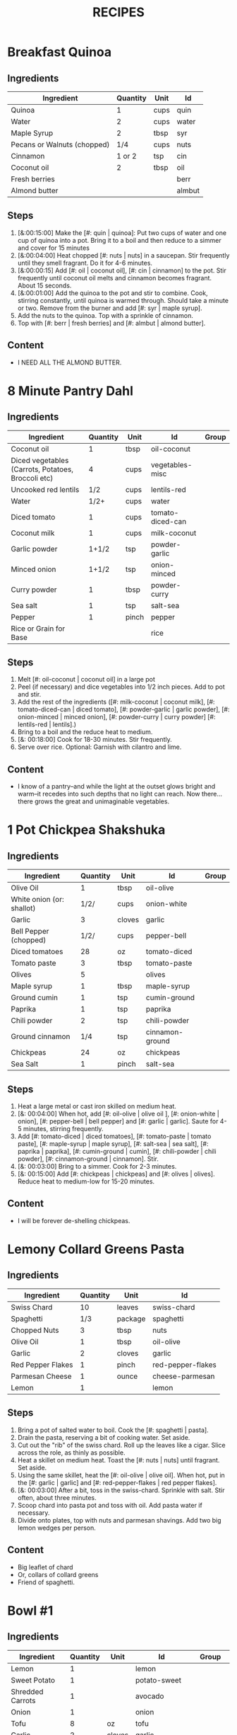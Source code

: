 #+TITLE: RECIPES
#+RECIPE_COUNT: 28
#+CATEGORIES: '(breakfast salad main sweet snack soup side)
* Breakfast Quinoa
:PROPERTIES:
:belongs_to: breakfast
:day_made: [2019-10-03]
:ease_of_making: 5/5
:imgs: false
:is_vegan: true
:is_vegetarian: true
:name: Breakfast Quinoa
:original_recipe: https://cookieandkate.com/cinnamon-breakfast-quinoa-recipe/
:rating: 5/5
:serves: 4
:slug: breakfast-quinoa
:time: 00:40:00
:END:
** Ingredients
| Ingredient                  | Quantity | Unit | Id     |
|-----------------------------+----------+------+--------|
| Quinoa                      |        1 | cups | quin   |
| Water                       |        2 | cups | water  |
| Maple Syrup                 |        2 | tbsp | syr    |
| Pecans or Walnuts (chopped) |      1/4 | cups | nuts   |
| Cinnamon                    |   1 or 2 | tsp  | cin    |
| Coconut oil                 |        2 | tbsp | oil    |
| Fresh berries               |          |      | berr   |
| Almond butter               |          |      | almbut |
** Steps
1) [&:00:15:00] Make the [#: quin | quinoa]: Put two cups of water and one cup of quinoa into a pot. Bring it to a boil and then reduce to a simmer and cover for 15 minutes
2) [&:00:04:00] Heat chopped [#: nuts | nuts] in a saucepan. Stir frequently until they smell fragrant. Do it for 4-6 minutes.
3) [&:00:00:15] Add [#: oil | coconut oil], [#: cin | cinnamon] to the pot. Stir frequently until coconut oil melts and cinnamon becomes fragrant. About 15 seconds.
4) [&:00:01:00] Add the quinoa to the pot and stir to combine. Cook, stirring constantly, until quinoa is warmed through. Should take a minute or two. Remove from the burner and add [#: syr | maple syrup].
5) Add the nuts to the quinoa. Top with a sprinkle of cinnamon.
6) Top with [#: berr | fresh berries] and [#: almbut | almond butter].
** Content
:PROPERTIES:
:type: big-quote
:END:
- I NEED ALL THE ALMOND BUTTER.
* 8 Minute Pantry Dahl
:PROPERTIES:
:original_recipe: https://ohsheglows.com/2017/07/21/8-minute-pantry-dal-two-ways/
:slug: pantry-dahl
:day_made: [2019-09-01]
:name: Pantry Dahl
:serves: 4
:time: 00:40:00
:is_vegan: true
:is_vegetarian: true
:ease_of_making: 5/5
:rating: 5/5
:imgs: 1.JPG,2.JPG,3.JPG
:belongs_to: main
:END:
** Ingredients
| Ingredient                                         | Quantity | Unit  | Id               | Group |
|----------------------------------------------------+----------+-------+------------------+-------|
| Coconut oil                                        |        1 | tbsp  | oil-coconut      |       |
| Diced vegetables (Carrots, Potatoes, Broccoli etc) |        4 | cups  | vegetables-misc  |       |
| Uncooked red lentils                               |      1/2 | cups  | lentils-red      |       |
| Water                                              |     1/2+ | cups  | water            |       |
| Diced tomato                                       |        1 | cups  | tomato-diced-can |       |
| Coconut milk                                       |        1 | cups  | milk-coconut     |       |
| Garlic powder                                      |    1+1/2 | tsp   | powder-garlic    |       |
| Minced onion                                       |    1+1/2 | tsp   | onion-minced     |       |
| Curry powder                                       |        1 | tbsp  | powder-curry     |       |
| Sea salt                                           |        1 | tsp   | salt-sea         |       |
| Pepper                                             |        1 | pinch | pepper           |       |
| Rice or Grain for Base                             |          |       | rice             |       |
** Steps
1) Melt [#: oil-coconut | coconut oil] in a large pot
2) Peel (if necessary) and dice vegetables into 1/2 inch pieces. Add to pot and stir.
3) Add the rest of the ingredients ([#: milk-coconut | coconut milk], [#:
   tomato-diced-can | diced tomato], [#: powder-garlic | garlic powder],
   [#: onion-minced | minced onion], [#: powder-curry | curry powder] [#: lentils-red | lentils].)
4) Bring to a boil and the reduce heat to medium.
5) [&: 00:18:00] Cook for 18-30 minutes. Stir frequently.
6) Serve over rice. Optional: Garnish with cilantro and lime.
** Content
:PROPERTIES:
:type: whisper
:END:
- I know of a pantry--and while the light at the outset glows bright and warm--it recedes into such depths that no light can reach. Now there... there grows
  the great and unimaginable vegetables.
* 1 Pot Chickpea Shakshuka
:PROPERTIES:
:original_recipe: https://minimalistbaker.com/1-pot-chickpea-shakshuka/
:day_made: [2019-09-03]
:name: 1 Pot Chickpea Shakshuka
:belongs_to: main
:slug: chickpea-shakshuka
:is_vegan: true
:time: 01:00:00
:is_vegetarian: true
:serves: 3
:imgs: 1.JPG,2.JPG,3.JPG
:ease_of_making: 5/5
:rating: 4/5
:END:
** Ingredients
| Ingredient                | Quantity | Unit   | Id              | Group |
|---------------------------+----------+--------+-----------------+-------|
| Olive Oil                 |        1 | tbsp   | oil-olive       |       |
| White onion (or: shallot) |     1/2/ | cups   | onion-white     |       |
| Garlic                    |        3 | cloves | garlic          |       |
| Bell Pepper (chopped)     |     1/2/ | cups   | pepper-bell     |       |
| Diced tomatoes            |       28 | oz     | tomato-diced    |       |
| Tomato paste              |        3 | tbsp   | tomato-paste    |       |
| Olives                    |        5 |        | olives          |       |
| Maple syrup               |        1 | tbsp   | maple-syrup     |       |
| Ground cumin              |        1 | tsp    | cumin-ground    |       |
| Paprika                   |        1 | tsp    | paprika         |       |
| Chili powder              |        2 | tsp    | chili-powder    |       |
| Ground cinnamon           |      1/4 | tsp    | cinnamon-ground |       |
| Chickpeas                 |       24 | oz     | chickpeas       |       |
| Sea Salt                  |        1 | pinch  | salt-sea        |       |
** Steps
1) Heat a large metal or cast iron skilled on medium heat.
2) [&: 00:04:00] When hot, add [#: oil-olive | olive oil ], [#: onion-white |
   onion], [#: pepper-bell | bell pepper] and [#: garlic | garlic]. Saute for 4-5 minutes, stirring frequently.
3) Add [#: tomato-diced | diced tomatoes], [#: tomato-paste | tomato paste], [#:
   maple-syrup | maple syrup], [#: salt-sea | sea salt], [#: paprika | paprika],
   [#: cumin-ground | cumin], [#: chili-powder | chili powder], [#: cinnamon-ground | cinnamon]. Stir.
4) [&: 00:03:00] Bring to a simmer. Cook for 2-3 minutes.
5) [&: 00:15:00] Add [#: chickpeas | chickpeas] and [#: olives | olives]. Reduce heat to medium-low for 15-20 minutes.
** Content
:PROPERTIES:
:type: big-quote
:END:
- I will be forever de-shelling chickpeas.
* Lemony Collard Greens Pasta
:PROPERTIES:
:original_recipe: https://cookieandkate.com/lemon-collard-greens-pasta/
:day_made: [2019-09-04]
:belongs_to: main
:slug: collard-green-pasta
:is_vegan: false
:is_vegetarian: true
:time: 00:25:00
:serves: 2
:imgs: 1.JPG,2.JPG,3.JPG
:name: Leafy Spaghetti
:ease_of_making: 5/5
:rating: 5/5
:END:
** Ingredients
| Ingredient        | Quantity | Unit    | Id                |
|-------------------+----------+---------+-------------------|
| Swiss Chard       |       10 | leaves  | swiss-chard       |
| Spaghetti         |      1/3 | package | spaghetti         |
| Chopped Nuts      |        3 | tbsp    | nuts              |
| Olive Oil         |        1 | tbsp    | oil-olive         |
| Garlic            |        2 | cloves  | garlic            |
| Red Pepper Flakes |        1 | pinch   | red-pepper-flakes |
| Parmesan Cheese   |        1 | ounce   | cheese-parmesan   |
| Lemon             |        1 |         | lemon             |
** Steps
1) Bring a pot of salted water to boil. Cook the [#: spaghetti | pasta].
2) Drain the pasta, reserving a bit of cooking water. Set aside.
3) Cut out the "rib" of the swiss chard. Roll up the leaves like a cigar. Slice across the role, as thinly as possible.
4) Heat a skillet on medium heat. Toast the [#: nuts | nuts] until fragrant. Set aside.
5) Using the same skillet, heat the [#: oil-olive | olive oil]. When hot, put in
   the [#: garlic | garlic] and [#: red-pepper-flakes | red pepper flakes].
6) [&: 00:03:00] After a bit, toss in the swiss-chard. Sprinkle with salt. Stir often, about three minutes.
7) Scoop chard into pasta pot and toss with oil. Add pasta water if necessary.
8) Divide onto plates, top with nuts and parmesan shavings. Add two big lemon
   wedges per person.
** Content
:PROPERTIES:
:type: haiku
:END:
- Big leaflet of chard
- Or, collars of collard greens
- Friend of spaghetti.
* Bowl #1
:PROPERTIES:
:original_recipe: https://tasty.co/recipe/protein-packed-buddha-bowl
:day_made: [2019-09-08]
:belongs_to: main
:slug: bowl1
:is_vegan: true
:name: Bowl #1
:serves: 2
:is_vegetarian: true
:imgs: 1.JPG,2.JPG,3.JPG
:ease_of_making: 3/5
:time: 00:50:00
:rating: 5/5
:END:
** Ingredients
| Ingredient       | Quantity | Unit   | Id               | Group    |
|------------------+----------+--------+------------------+----------|
| Lemon            |        1 |        | lemon            |          |
| Sweet Potato     |        1 |        | potato-sweet     |          |
| Shredded Carrots |        1 |        | avocado          |          |
| Onion            |        1 |        | onion            |          |
| Tofu             |        8 | oz     | tofu             |          |
| Garlic           |        2 | cloves | garlic           |          |
| Olive Oil        |        3 | tbsp   | oil-olive        | Marinade |
| Chickpeas        |        1 | cups   | chickpeas        |          |
| Salt             |        1 | tsp    | salt             | Marinade |
| Pepper           |      1/2 | tsp    | pepper           |          |
| Chili powder     |        1 | tsp    | chili-powder     |          |
| Garlic powder    |        1 | tsp    | garlic-powder    |          |
| Quinoa           |    1+1/2 | cups   | quinoa           |          |
| Avocado          |      1/4 | cups   | carrots-shredded |          |
| Sesame Oil       |      1/2 | tsp    | oil-sesame       | Marinade |
| Hot Sauce        |        1 | tsp    | sauce-hot        | Marinade |
| Dried thyme      |        2 | tsp    | thyme            | Marinade |
| Paprika          |        1 | tsp    | paprika          | Marinade |
** Steps
1) Make the marinade: combine [#: oil-olive | olive oil], [#: oil-sesame |
   seasame oil], [#: sauce-hot | hot sauce], [#: thyme | thyme], [#: paprika | paprika],
   and [#: salt | salt]. Set aside.
2) [&: 00:30:00] Add marinade and tofu to a container and marinate for at least
   30 minutes (up to a day).
3) Preheat the oven to 400F (200C).
4) [&: 00:20:00] Cut [#: potato-sweet | sweet potato] into cubes. Slice the [#:
   onion | onion], dice [#: garlic | garlic]. Put it all on a
   baking sheet. Drizzel with oil, season with salt and pepper. Bake for 20-25 min.
5) In a medium bowl, add the [#: chickpeas | chickpeas], salt, pepper, [#:
   chili-powder | chili powder], and [#: garlic-powder | garlic powder]. Stir to combine.
6) [&: 00:10:00] Transfer chickpeas to skillet and cook on medium heat for 10 minutes. Set aside.
7) [&: 00:10:00] Fry the tofu in the same pan for about 10 minutes on each side.
8) Slice tofu as you like.
9) Optional: Combine with quinoa, greens, sweet potatoes, onions, chickpeas, carrots,
   tofu, and avocado.
** Content
:PROPERTIES:
:type: big-quote
:END:
- Sit and be patient, like marinating tofu.
* Massaman Curry
:PROPERTIES:
:day_made: [2019-09-10]
:ease_of_making: 5/5
:imgs: false
:is_vegan: true
:is_vegetarian: true
:name: Massaman Curry
:original_recipe: https://minimalistbaker.com/easy-1-pot-massaman-curry/
:rating: 5/5
:serves: 2
:belongs_to: main
:slug: massaman-curry
:time: 01:00:00
:END:
** Ingredients
| Ingredient       | Quantity | Unit    | Id               |
|------------------+----------+---------+------------------|
| Tofu             |        1 | package | tofu             |
| Coconut oil      |        2 | tbsp    | oil-coconut      |
| Cumin powder     |        1 | tsp     | cumin-powder     |
| Coriander powder |        1 | tsp     | coriander-powder |
| Red Curry Paste  |        5 | tbsp    | red-curry-paste  |
| Baby potatoes    |    1+1/2 | cups    | potatoes-baby    |
| Carrots          |        2 |         | carrots          |
| Coconut milk     |       28 | oz      | milk-coconut     |
| Water            |    1+1/2 | cups    | water            |
| Ground cinnamon  |      1/4 | tsp     | ground-cinnamon  |
| Soy sauce        |        2 | tbsp    | sauce-soy        |
| Maple syrup      |        2 | tbsp    | maple-syrup      |
| Peanut butter    |        2 | tbsp    | peanut-butter    |
| Lime juice       |        2 | tbsp    | lime-juice       |
| Rice/Grain       |          |         | rice             |
** Steps
1) Press your tofu. You'll come back and cube it once pressed.
2) Cook desired serving of rice as per package instructions
3) Heat a large pot or dutch oven on medium heat. Once hot, add [#:
   oil-coconut | oil] and shallot.
4) [&: 00:02:00] Saute for 2 minutes. Stir frequently.
5) [&: 00:02:00] Add [#: cumin-powder | cumin] and [#: coriander-powder | coriander]. Saute for 2 minutes, stirring frequently.
6) [&: 00:01:00] Add [#: red-curry-paste | red curry paste] and stir for another minute.
7) [&: 00:02:00] Add [#: potatoes-baby | potatoes] and [#: carrots | carrots] and stir to coat. Cook for 2 minutes.
8) Add [#: milk-coconut | coconut milk], [#: water | water], [#: ground-cinnamon | cinnamon], [#: sauce-soy | soy-sauce], [#: maple-syrup | maple syrup], and [#: peanut-butter | peanut butter]. Add your tofu or other protein now.
9) [&: 00:10:00] Bring to a simmer and cook for 10-15 minutes uncovered. Don't boil it. Simmer it.
10) Near the end of the previous step, toss in your tofu and the [#: lime-juice | lime juice]. Cook for another few minutes.
11) [&: 00:05:00] Let stand for 10 minutes.
12) Enjoy with a side of rice.
** Content
:PROPERTIES:
:type: blurb
:END:
- We made this quite a while ago. In fact, I can't really remember much about it
  since then, except that we used shrimp, and now I feel bad about that because
  the original recipe posts it up as vegan. I shouldn't feel bad, but I'm also
  making a concerted effort that these recipes be vegetarian or vegan. I've been
  thinking about those terms a lot. I rarely eat meat these days, and now my
  decision not to is becoming more intentional and political. So, I guess that
  comes with a bit of guilt. So yeah. Anyway. It was pretty good.
* Cauliflower Rice Stir Fry
:PROPERTIES:
:day_made: [2019-09-12]
:ease_of_making: 5/5
:imgs: 1.JPG,2.JPG,3.JPG
:is_vegan: true
:is_vegetarian: true
:name: Cauliflower Rice Stir Fry
:original_recipe: https://minimalistbaker.com/30-minute-cauliflower-rice-stir-fry/
:rating: 3/5
:serves: 2
:belongs_to: main
:slug: cauliflower-rice-stir-fry
:timer: 00:45:00
:END:
** Ingredients
| Ingredient                       | Quantity | Unit | Id                 | Group       |
|----------------------------------+----------+------+--------------------+-------------|
| Cauliflower                      |        1 | head | cauliflower        | cauliflower |
| Water (for cauliflower rice)     |        3 | tbsp | water              | cauliflower |
| Coconut oil                      |        1 | tsp  | oil-coconut        | sauce       |
| Peanut or Almond Butter          |        2 | tbsp | almond-butter      | sauce       |
| ginger                           |        1 | tbsp | ginger             | sauce       |
| Maple syrup                      |        1 | tbsp | maple-syrup        | sauce       |
| Soy sauce (for the sauce)        |        4 | tbsp | soy-sauce-1        | sauce       |
| Lime juice                       |        2 | tbsp | lime-juice         | sauce       |
| Chili garlic sauce or sriracha   |      2-4 | tbsp | chili-garlic-sauce | sauce       |
| Water                            |      2-3 | tbsp | water              | sauce       |
| Green beans (trimmed and halved) |    1+1/2 | cups | green-beans        | stir-fry    |
| Cabbage (thinly sliced)          |        1 | cups | cabbage            | stir-fry    |
| soy-sauce                        |        3 | tbsp | soy-sauce-2        | stir-fry    |
| Green onions (diced)             |        1 | cups | onions-green       | stir-fry    |
| Bell Pepper (sliced thinly)      |        1 |      | pepper-bell        | stir-fry    |
| Cashews                          |      3/4 | cups | cashews            | stir-fry    |
| A Blender                        |          |      |                    |             |
** Steps
1) Wash the cauliflower. Chop it in a blender until you have small chunks (that
   look more like rice than cauliflower.)
2) Create the sauce: add coconut oil, peanut butter, soy sauce lime juice, chili
   garlic sauce, fresh ginger, maple syrup, and water into a small bowl. Whisk
   to combine. Set aside.
3) [&: 00:05:00] Heat a skillet over medium-low. Add cauliflower rice and water. Stir and
   cover with a lid to steam. Cook for 4-6 minutes or until just tender. Remove
   and let some steam out.
4) [&: 00:04:00] Heat another skillet (or pot) on medium heat. When hot, add coconut oil and
   green beans. Season with 1/3 of the soy sauce used for the stirfry (1tbsp).
   Cover with lid and steam for about 4 minutes.
5) [&: 00:03:00] Add bell peppers, green onion, cabbage, and remaining soy sauce (2tbsp).
   Stir. Saute for 3-4 minutes.
6) Add cashes and cauliflower rice and stir to combine.
7) [&: 00:03:00] Add the sauce to the beans. Increase heat to medium-high. Cook for about
   3 minutes until hot.
** Content
:PROPERTIES:
:type: whisper
:END:
- Don't use too much soy-sauce. Just don't.
* Spicy Kale and Coconut Fried Rice
:PROPERTIES:
:day_made: [2019-09-17]
:ease_of_making: 4/5
:imgs: 1.JPG,2.JPG,3.gif
:is_vegan: false
:is_vegetarian: true
:name: Kale And Coconut Rice
:original_recipe: https://cookieandkate.com/spicy-kale-and-coconut-fried-rice/
:rating: 5/5
:serves: 4
:belongs_to: main
:slug: kale-coconut-rice
:time: 00:40:00
:END:
** Ingredients
| Ingredient                                        | Quantity | Unit    | Id                 |
|---------------------------------------------------+----------+---------+--------------------|
| Coconut oil                                       |        2 | tbsp    | oil-coconut        |
| Eggs                                              |        2 |         | eggs               |
| Garlic (minced)                                   |        2 | cloves  | garlic             |
| Green onions (chopped)                            |        1 | bunch   | onions-green       |
| Chopped vegetables (peppers, brussel sprouts etc) |        1 | cups    | vegetables-chopped |
| Kale (ribs removed, chopped)                      |        1 | bunch   | kale               |
| Sea salt                                          |      1/4 | tsp     | salt-sea           |
| Coconut flakes                                    |      3/4 | cups    | coconut-flakes     |
| Rice                                              |        1 | cup     | rice               |
| Soy sauce                                         |        2 | tsp     | sauce-soy          |
| Sriracha                                          |        2 | tsp     | sriracha           |
| Lime (halved)                                     |        1 |         | lime               |
| Cilantro                                          |        1 | handful | cilantro           |
** Steps
1) Cook the [#: rice | rice] and set it aside to cool.
2) Heat a large skillet on medium high heat. Add 1 teaspoon of [#: oil-coconut | coconut oil].
3) Add [#: eggs | eggs] and stir frequently so they are sort of scrambled. Transfer to bowl
   when done and wipe the pan clean.
4) Add a tablespoon of coconut oil to pan. Add [#: garlic | garlic], [#: onions-green | green onions] and [#: vegetables-chopped | vegetables]. Cook until fragrant (30 seconds).  Add the [#: kale | kale] and [#: salt-sea | salt] . Cook until wilted, about 1-2 minutes. Transfer to bowl with eggs.
5) Add 2 more tablespoons of coconut oil to the pan AGAIN. Add the coconut
   flakes, stir frequently until golden. Add the cooked rice and stir
   occaisionally until hot, about 3 minutes.
6) Pour the contents of the bowl back into the pan, breaking up the scrambled
   egg with a spatula.
7) Add Soy sauce, Sriracha, and half of the lime juice. Stir.
** Content
:PROPERTIES:
:type: dialogue
:END:
- Clap-Clap (!) You know what that means?
- Dinner time!
* Sweet Potato Gnocchi
:PROPERTIES:
:day_made: [2019-09-22]
:ease_of_making: 3/5
:imgs: 1.JPG,2.JPG,4.gif
:is_vegan: false
:is_vegetarian: true
:name: Sweet Potato Gnocchi
:original_recipe: https://biancazapatka.com/en/vegan-sweet-potato-gnocchi/
:rating: 4/5
:belongs_to: main
:slug: sweet-potato-gnocci
:serves: 2
:time: 01:10:00
:END:
** Ingredients
| Ingredient                                 | Quantity | Unit   | Id           |
|--------------------------------------------+----------+--------+--------------|
| Sweet Potato (large / 600g)                |        1 |        | potato-sweet |
| Nutritional Yeast or Parmesan (optional)   |      2-3 | tbsp   | parm         |
| Flour                                      |      1/3 | cups   | flour        |
| Salt                                       |      1/2 | tsp    | salt         |
| Cherry tomatoes                            |      250 | grams  | tomatoes     |
| Vegan butter or coconut oil                |        2 | tbsp   | coco-oil     |
| Garlic                                     |        3 | cloves | garlic       |
| Optional Nuts (pine or pecan, or whatever) |        4 | tbsp   | nuts         |
** Steps
1) [&: 00:50:00] Prick the [#: potato-sweet | sweet potato] several times with a fork. Put it in the oven for 50-60 minutes at about 425 degrees.
2) Peel the sweet potato. Scoop the inside into a bowl. Mash it smooth. Add [#: salt | salt]. Add nutritional yeast or parmesan if you want. Add the [#: flour | flour] and knead gently. Don't over knead. Try to use as little flour as possible.
3) Transfer the dough to a floured work surface. Form it in a flat ball and cut into quarters. Take a piece and form a long rope, rolling it into a long rope. Cut the rope into 2cm pieces.
4) Create gnocchi "ridges" into the sweet potato pieces by rolling it along the tines of a fork (from the tip backward).
5) Bring a pot of salted water to a boil. Add the gnocchi, cook until they float to the top of the water. Drain. Optional: toss with a little olive oil to prevent sticking.
6) If you have more gnocchi than you need, now is the time to freeze the abundance!
7) [&: 00:15:00] Put [#: tomatoes | tomatoes] onto a baking sheet with cloves of garlic. Drizzle  with olive oil. Season with salt and pepper. Roast in the oven at 400 for 15 minutes.
8) Toast [#: nuts | nuts] in a small pan with additional oil. Set aside.
9) Heat [#: coco-oil | coconut oil] on medium. Add the gnocchi and roast until golden-brown and crispy.
10) Serve Gnocchi with roasted tomatoes and nuts and sprinkle with cheese or fresh chooped herbs.
** Content
:PROPERTIES:
:type: big-quote
:END:
- This one is worth the extra prep time.
* White Wine Pasta w/ Brussel Sprouts
:PROPERTIES:
:day_made: [2019-09-23]
:ease_of_making: 3/5
:imgs: false
:is_vegan: true
:is_vegetarian: true
:name: White Wine Pasta w/ Brussel Sprouts
:original_recipe: https://minimalistbaker.com/vegan-garlic-alfredo-pasta/
:rating: 3/5
:belongs_to: main
:slug: garlic-alfredo-pasta
:serves: 2
:time: 00:30:00
:END:
** Ingredients
| Ingredient               | Quantity | Unit   | Id     |
|--------------------------+----------+--------+--------|
| Brussel Sprouts (halved) |       16 | ounces | brus   |
| Olive Oil                |      1-2 | tbsp   | oil    |
| Garlic                   |        4 | cloves | garlic |
| White Wine               |      1/3 | cups   | wine   |
| Cornstarch               |        4 | tbsp   | corn   |
| Almond milk              |      3/4 | cups   | milk   |
| Nutritional Yeast        |        4 | tbsp   | yeast  |
| Parmesean                |      1/4 | cups   | parm   |
| Pasta                    |       10 | ounces | pasta  |
|                          |          |        |        |
** Steps
1) Preheat oven to 400F. Add [#: brus | brussel sprouts] to baking sheet in a single layer. Drizzel with [#: oil | oil] and season with salt and pepper. Arranger in a single layer.
2) Bring a pot of water to a boil.
3) Heat a skillet. Add 1-2 tbsp of oil. Add [#: garlic | garlic]. Saute for 3 minutes.
4) [&:00:02:00] Add [#: wine | wine]. Saute for 2-4 minutes.
5) Add [#: corn | cornstarch] and [#: milk | almond milk] and whisk. It'll be clumpy.
6) Move the mixture to a blender. Add [#: yeast | nutritional yeast], salt + pepper,
   [#: parm | parmesan cheese]. Blend on high until creamy and smooth.
7) Transfer sauce back to skilled and warm over medium low heat. It should
   thicken, then lower the heat to low and simmer until the pasta is cooked. If
   it gets too thick, add almond milk to thin it out. Try not to let a film form overtop.
8) [&:00:12:00] Add brussel sprouts to the oven for 12-15 minutes or until
   golden brown.
9) At the same time as the previous step, add pasta to boiling water and cook
   according to the package instructions.
10) Once the pasta is cooked, drain the water and add directly to the sauce
    along with the brussel sprouts. Season with more parmesean if you want.
** Content
:PROPERTIES:
:type: big-quote
:END:
- I forgot to take photos for this one.
* Kimchi Udon
:PROPERTIES:
:belongs_to: main
:day_made: [2019-09-30]
:ease_of_making: 4/5
:imgs: 1.JPG,2.JPG,3.JPG,4.JPG
:is_vegan: false
:is_vegetarian: true
:name: Kimchi Udon
:original_recipe: https://www.bonappetit.com/recipe/kimchi-udon-with-scallions
:rating: 4/5
:serves: 2
:slug: kimchi-udon
:time: 00:30:00
:END:
** Ingredients
| Ingredient                | Quantity | Unit  | Id           |
|---------------------------+----------+-------+--------------|
| Butter, unsalted          |        5 | tbsp  | butter       |
| Kimchi (chopped)          |        1 | cups  | kimchi       |
| Kimchi (juice)            |      1/3 | cups  | kimchi-juice |
| Gochujang                 |        2 | tbsp  | gochu        |
| Vegetable Broth           |     1/2/ | cup   | veg-broth    |
| Udon Noodles              |        1 | lb    | udon         |
| Toasted Sesame Seeds      |        1 | tbsp  | sesa         |
| Salt                      |        1 | pinch | salt         |
| Egg yolks                 |     2- 4 |       | yolks        |
| Scallions (thinly sliced) |        3 |       | scall        |
** Steps
1) Chop [#: kimchi | kimchi] and collect [#: kimchi-juice | kimchi juice].
2) [&: 00:04:00] Heat 2 tbsp of butter on medium high. Add chopped kimchi and [#: gochu | gochujang] and
   cook, stirring until kimchi is softened and lightly caramelized, around 4 minutes.
3) [&: 00:03:00] Add [#: veg-broth | broth] and kimchi juice and bring to a simmer. Cook until slightly reduced,
   about 3 minutes.
4) Boil [#: udon | noodles] according to package directions.
5) [&: 00:02:00] Using tongs, transfer noodles to the skillet and add the remaining 3 tbsp of
   butter. Cook, tossing often, about 2 minutes.
6) Season with salt if needed.
7) Divide into bowls, top with egg yolks, [#: scall | scallions] and sesame seeds.
** Content
:PROPERTIES:
:type: whisper
:END:
- You can remove an egg white by moving the egg from hand to hand.
* Asparagus Spaghetti with Egg
:PROPERTIES:
:day_made:
:ease_of_making: 5/5
:imgs: 1.JPG,2.JPG,3.JPG
:is_vegan: false
:is_vegetarian: true
:name: Asparagus Spaghetti + Egg
:original_recipe: https://www.easycheesyvegetarian.com/asparagus-spaghetti-fried-egg/
:rating: 3.5/5
:belongs_to: main
:slug: asparagus-spaghetti
:serves: 2
:time: 00:25:00
:END:
** Ingredients
| Ingredient                       | Quantity | Unit   | Id        |
|----------------------------------+----------+--------+-----------|
| Spaghetti                        |      200 | grams  | spag      |
| Butter                           |        1 | tbsp   | but       |
| Garlic                           |        2 | cloves | garlic    |
| Asparagus (cut to 1-inch pieces) |      150 | grams  | asparagus |
| Salt/Pepper                      |        1 | pinch  | sandp     |
| Parmesan                         |        2 | tbsp   | parm      |
| Eggs                             |        2 |        | eggs      |
| Pre-made pesto sauce             |          |        |           |
** Steps
1) [&:00:10:00] Boil spaghetti until al dente. Around 10 minutes.
2) [&:00:04:00] Melt [#: but | butter] in a frying pan and add [#: asparagus |
   asparagus]. Cook for a few minutes.
3) Add the [#: garlic | garlic] and cook a little longer until the asparagus is
   tender with a bit of a crunch still. Season with salt and pepper.
4) When the pasta is ready, drain and add the asparagus mixture and the pesto.
   Mix everything in and put a lit on to keep the heat in.
5) Make two fried eggs. Plate the spaghetti and put the egg on top.
** Content
:PROPERTIES:
:type: blurb
:END:
- The original recipe instructs you to make your own pesto. I don't have the energy to find million dollar pine nuts right now! Too bad!
  I'm buying a jar of pesto! Too bad for you recipe! You can't tell me what to
  do! .... Anyway. This was quick and easy to make, but make sure you use enough
  asparagus for variety. Maybe consider adding some chopped nuts.
* Thai-Spice Rice Bowls
:PROPERTIES:
:day_made: [2019-10-07]
:ease_of_making: 5/5
:imgs: 1.JPG,2.JPG,3.JPG
:is_vegan: true
:is_vegetarian: true
:name: Thai-Spice Rice Bowls
:original_recipe: https://cookieandkate.com/thai-spiced-rice-bowls-recipe/
:rating: 3/5
:serves: 6
:belongs_to: main
:slug: thai-rice-bowl
:time: 00:40:00
:END:
** Ingredients
| Ingredient             |  Quantity | Unit      | Id       | Group |
|------------------------+-----------+-----------+----------+-------|
| Olive oil              |         1 | tsp       | oil      | broth |
| Red curry paste        |         1 | tbsp      | rcp      | broth |
| Soy sauce              |       1/4 | cups      | soysauce | broth |
| Peanut butter          |       1/4 | cups      | pb       | broth |
| Vegetable broth        |         4 | cups      | vegbroth | broth |
| Honey                  |         2 | tbsp      | honey    | broth |
| Coconut milk           | 1 (14 oz) | can       | coco     | broth |
| Garlic                 |         4 | cloves    | garlic   | broth |
| Ginger                 |         1 | thumb-tip | ginger   | broth |
| Rice                   |         1 | cups      | rice     |       |
| Carrots (matchsticked) |         1 | cups      | carrots  |       |
| Peanuts                |       1/4 | cups      | peanuts  |       |
| Cucumber               |       1/2 |           | cucu     |       |
| Bell pepper (sliced)   |         1 |           | bell     |       |
| Green onions (sliced)  |         2 |           | gonion   |       |
| Jalapeno               |         1 |           | jalap    |       |
| Lime                   |         1 |           | lime     |       |
** Steps
1) Make the [#: rice | rice]. Cook according to packaging.
2) Prepare garnishes: matchstick the [#:carrots | carrots], thinly slice the [#: cucu | cucumber], slice the [#: jalap | jalapeno] into rings and chop the [#: peanuts | peanuts].
3) Broth pt. 1: heat saucepan with oil. Add [#: garlic | garlic] and [#: ginger | ginger] when hot, for 30 seconds.
4) Broth pt. 2: Add [#: rcp | thai curry paste], [#: soysauce | soy sauce], [#: pb | peanut butter], [#: vegbroth | vegetable broth], [#: coco | coconut milk] and [#: honey | honey].
5) [&:00:10:00] Broth pt. 3: Bring to boil, reduce heat, simmer for 10 minutes.
6) Put rice in bowls, add broth, add diced vegetables as garnish. Enjoy!
** Content
:PROPERTIES:
:type: big-quote
:END:
- Is it supposed to be so soupy?
* Pineapple Salsa + Coconut Rice
:PROPERTIES:
:day_made: [2019-10-10]
:ease_of_making: 3/5
:imgs: 1.JPG,2.JPG,3.JPG
:is_vegan: true
:is_vegetarian: true
:name: Pineapple Salsa + Coconut Rice
:original_recipe: https://ohsheglows.com/2012/07/09/grilled-tofu-with-pineapple-salsa-and-coconut-rice/
:rating: 3/5
:serves: 2-3
:belongs_to: main
:slug: tofu-pineapple-rice
:time: 00:50:00
:END:
** Ingredients
| Ingredient                | Quantity | Unit        | Id                | Group           |
|---------------------------+----------+-------------+-------------------+-----------------|
| Olive oil                 |          |             | olive_oil         | tofu            |
| Bell pepper               |        1 |             | bell_pepper       | pineapple salsa |
| Tofu (firm)               |        1 | package     | tofu              | tofu            |
| Salt                      |          | pinch       | salt              | tofu            |
| Shredded Coconut          |      1/4 | cups        | shredded_coconut  | coconut rice    |
| Brown rice                |        1 | cups        | brown_rice        | coconut rice    |
| Coconut milk              |        1 | can (400ml) | coconut_milk      | coconut rice    |
| Brown Sugar               |        2 | tsp         | brown_sugar       | coconut rice    |
| Coconut oil               |        1 | tsp         | coconut_oil       | coconut rice    |
| Pineapple (diced)         |    1+1/2 | cups        | pineapple         | pineapple salsa |
| Red onion (diced)         |      1/4 | cups        | red_onion         | pineapple salsa |
| Jalapenos (seeded, diced) |        1 | pepper      | jalapenos         | pineapple salsa |
| Garlic (minced)           |        1 | clove       | garlic            | pineapple salsa |
| Fresh lime juice          |        3 | tbsp        | lime_juice        | pineapple salsa |
| Red pepper flakes         |        1 | dash        | red_pepper_flakes | pineapple salsa |
** Steps
1) [&:00:20:00] Press the [#: tofu | tofu] for about 20 minutes (put something heavy on it.)
2) [&:00:08:00] Preheat your oven for the coconut rice. 300F. Toast it for 8-12 minutes until golden brown.
3) Go prep the salsa. Mix in bowl: diced [#: pineapple | pineapple], diced [#:
   red_onion | red onion], diced
   [#: jalapenos | jalapenos], [#: garlic | garlic], [#: bell_peppoer |
   peppers], [#: lime_juice | lime juice], [#: red_pepper_flakes | red pepper flakes].
4) [&:00:25:00] Make the rice, but with the [#: coconut_milk | coconut milk] (instead of water!). Mix the can
   with the rice, bring it to a boil and then cover with a lid for 20-25 minutes
   until it's tender.
5) When rice is done, stir in some [#: brown_sugar | brown sugar] and,
   optionally, [#: coconut_oil | coconut oil].
6) Grill the tofu - use a BBQ or pan and heat the tofu for about 5 minutes on each side.
** Content
:PROPERTIES:
:type: blurb
:END:
- This recipe has a lot going on at once. If you are good at multitasking it
  might go quickly. I wouldn't know. Anyway. We'd recommend pressing the
  tofu first and then starting the coconut rice, both of which take 20-25
  minutes. Also, when you grill the tofu, don't cut it too thick. If the tofu is
  bland, you could use some BBQ sauce.
* Pear And Brie Salad
:PROPERTIES:
:belongs_to: salad
:day_made: [2019-09-19]
:ease_of_making: 5/5
:imgs: 1.JPG,2.JPG,3.JPG
:is_vegan: false
:is_vegetarian: true
:name: Pear + Brie Salad
:original_recipe: https://www.theorganickitchen.org/pears-and-brie-salad-with-honey-champagne-vinaigrette/
:rating: 5/5
:serves: 2
:slug: pear-brie-salad
:time: 00:30:00
:END:
** Ingredients
| Ingredient          | Quantity | Unit   | Id                | Group    |
|---------------------+----------+--------+-------------------+----------|
| Broccoli            |        2 | cups   | broc              | salad    |
| Potatoes (chopped)  |        1 | cups   | potatoes          | salad    |
| Dill                |        1 | sprig  | dill              | salad    |
| Pears (sliced)      |        2 |        | pears             | salad    |
| Brie cheese         |      4-6 | slices | cheese            | salad    |
| Cranberries         |      1/3 | cups   | cran              | salad    |
| Avocado             |      1/2 |        | avocado           | salad    |
| Pecans (chopped)    |      1/3 | cups   | pecans            | salad    |
| Olive oil           |      1/2 | cups   | oil-olive         | dressing |
| Apple cider vinegar |        2 | tsp    | vinegar-apple     | dressing |
| Rice wine vinegar   |      1/4 | cups   | vinegar-rice-wine | dressing |
| Shallots (minced)   |        1 | tbsp   | shallots          | dressing |
| Maple Syrup         |        1 | tbsp   | maple-syrup       | dressing |
| Pepper              |        1 | pinch  | pepper            | dressing |
** Steps
1) Preheat oven to 425.
2) Add chopped [#: potatoes | potatoes] and [#: broc | broccoli] florets to bowl with [#: oil-olive | olive oil] and salt and pepper and [#: dill | dill]. Stir to coat.
3) [&:00:12:00] Put contents of bowl on a baking sheet on parchment paper. Bake for 10-12 minutes.
4) Prepare the dressing for the salad. Add the following to a container and
   whisk: [#: oil-olive | Olive oil], [#: vinegar-rice-wine | Rice wine
   vinegar], [#: shallots | shallots], [#: maple-syrup | maple syrup], [#:
   pepper | ground pepper].
5) Prepare the salad: Lightly apply the dressing to the greens. Arrange pear
   slices and brie on a plate. Drizzle with dressing. Add greens, cranberries,
   pecans, and extra slices of pear. Add a bit more dressing.
6) Add the [#: potatoes | potatoes] and broccoli as a side or mixed with the salad.
** Content
:PROPERTIES:
:type: whisper
:END:
- A voice echoes out from the darkness.
  "You can put cheese on salad".
  It sounds weird, but you didn't know this before.
  You can feel yourself becoming more cultured already.
* Raw beet salad
:PROPERTIES:
:belongs_to: salad
:day_made: [2019-09-24]
:ease_of_making: 4/5
:imgs: 1.JPG,2.JPG,3.JPG,5.gif
:is_vegan: true
:is_vegetarian: true
:name:     Raw Beet Salad w/ Quinoa
:original_recipe: https://cookieandkate.com/raw-beet-salad-with-carrot-quinoa-spinach
:rating: 4/5
:serves: 2
:slug: salad-raw-beet
:time: 00:50:00
:END:
** Ingredients
| Ingredient                       | Quantity | Unit | Id     | Group    |
|----------------------------------+----------+------+--------+----------|
| Quinoa                           |      1/2 | cups | quin   | salad    |
| Edamame                          |        1 | cups | eda    | salad    |
| Nuts (almonds, pecans, whatever) |      1/3 | cups | nuts   | salad    |
| A Beet (peeled)                  |        1 |      | beet   | salad    |
| A Large carrot                   |        1 |      | carrot | salad    |
| Baby Spinach or Arugula          |        2 | cups | greens | salad    |
| Avocado (cubed)                  |        1 |      | avo    | salad    |
| Apple Cider Vinegar              |        3 | tbsp | vin    | dressing |
| Lime Juice                       |        2 | tbsp | lime   | dressing |
| Olive Oil                        |        2 | tbsp | oil    | dressing |
| Maple Syrup                      |        2 | tbsp | syr    | dressing |
| Dijon Mustard                    |        1 | tsp  | dij    | dressing |
| Salt, Pepper                     |        1 | dash | salt   | dressing |
** Steps
1) [&:00:15:00] Cook the [#: quin | quinoa]: combine the quinoa with 1 cup of water. Bring to a boil,
   reduce heat and simmer for 15 minutes.
2) [&:00:05:00] Cook the [#: eda | edamame]: bring a pot of water to boil, add the frozen edamame for 5
   minutes. Drain and set aside.
3) [&:00:05:00] Toast the [#: nuts | nuts] in a pan over medium heat until they are fragrant. About 5 minutes.
4) Prepare the [#: beets | beets] and [#: carrot | carrots]: either chop finely or use a spiralizer to prepare
   the vegetables.
5) Prepare the vinaigrette: whisk together [#: vin | apple cider vinegar], [#: lime | lime juice],
   [#: oil | olive oil], [#: syr |  maple syrup ], [#: dij | dijon mustard], and [#: salt | salt and pepper].
6) Apply the dressing, not too much - if you have a lot of salad, portion it out
   and store undressed leftovers and save the dressing for leftovers.
** Content
:PROPERTIES:
:type: whisper
:END:
- You don't need a spiralizer for this, but it's helpful.
* Black Bean Salad
:PROPERTIES:
:belongs_to: salad
:day_made: [2019-10-03]
:ease_of_making: 5/5
:imgs: 1.JPG,2.JPG,3.JPG
:is_vegan: true
:is_vegetarian: true
:name: Black Bean Salad
:original_recipe: https://cookieandkate.com/black-bean-salad-recipe/
:rating: 5/5
:serves: 4
:slug: black-bean-salad
:time: 00:20:00
:END:
** Ingredients
| Ingredient                | Quantity | Unit             | Id         |
|---------------------------+----------+------------------+------------|
| Black beans               |        3 | Cans (15oz/each) | beans      |
| Canned Corn               |        1 | cups             | corn       |
| Bell Pepper (any colour)  |        1 |                  | pepper     |
| Cherry Tomatoes           |        1 | cups             | tomatoes   |
| Red Onion (diced)         |        1 | cups             | onion      |
| Jalapeno (seeds optional) |        1 |                  | jalap      |
| Lime Zest                 |      1/2 | tsp              | lime-zest  |
| Lime juice                |        2 | tbsp             | lime-juice |
| Olive oil                 |      1/4 | cups             | oil        |
| White vinegar             |      1/4 | cups             | vin-wh     |
| Chili powder              |      1/2 | tsp              | chil       |
| Cumin                     |      1/2 | tsp              | cumin      |
| Salt                      |      1/2 | tsp              | salt       |
| Sliced Avocado (optional) |        1 |                  | avo        |
** Steps
1) In a large serving bowl combine all the ingredients.
2) Cover and chill. Leftovers should last 3 to 4 days.
** Content
:PROPERTIES:
:type: blurb
:END:
- This has a lot of ingredients but very few steps. You'll basically end up just combing a bunch of stuff in a bowl  and then adding a dressing. We'd recommend not adding the dressing to the entire bowl if you plan on having leftovers, but adding the dressing every time you have the dish.
* Easy Marinated Tofu
:PROPERTIES:
:belongs_to: side
:day_made: [2019-09-02]
:ease_of_making: 5/5
:imgs: false
:is_vegan: true
:is_vegetarian: true
:name: Easy Marinated Tofu
:original_recipe: https://simpleveganblog.com/easy-marinated-tofu/
:rating: 4/5
:serves: 2
:slug: marinated-tofu
:time: 00:25:00
:END:
** Ingredients
| Ingredient          | Quantity | Unit  | Id                  | Group |
|---------------------+----------+-------+---------------------+-------|
| Tofu                |        1 | brick | tofu                |       |
| Water               |      1/4 | cups  | water               |       |
| Soy Sauce           |        2 | tbsp  | sauce-soy           |       |
| Maple syrup         |        1 | tbsp  | maple-syrup         |       |
| Apple cider vinegar |        1 | tbsp  | vinegar-apple-cider |       |
| Garlic powder       |        1 | tsp   | powder-garlic       |       |
** Steps
1) [&:00:20:00] Press the [#: tofu | tofu] for a while (around 20 minutes). Then dice/cube it.
2) Mix the marinade ingredients in a bowl.
3) [&:00:15:00] Put the tofu in the bowl and cover. Put it in the fridge for 15 min.
4) Take the tofu out and pan fry until golden brown.
** Content
:PROPERTIES:
:type: whisper
:END:
- Well, they are using plants to press the tofu. Big hulking things, sitting
  on top of 'em. Not trees, mind you. Frankly, I'm not surprised. It's about time they threw that weight around.
* Miso Asparagus
:PROPERTIES:
:belongs_to: side
:day_made: [2019-10-01]
:ease_of_making: 4/5
:imgs: 1.JPG,2.JPG,3.gif
:is_vegan: true
:is_vegetarian: true
:name: Miso Asparagus
:original_recipe: https://www.bonappetit.com/recipe/ginger-miso-grilled-asparagus
:rating: 2.5/5
:serves: 2
:slug: miso-asparagus
:time: 00:30:00
:END:
** Ingredients
| Ingredient                 | Quantity | Unit     | Id     |
|----------------------------+----------+----------+--------|
| Mirin                      | 1/4      | cups     | mirin  |
| Miso                       | 1/4      | cups     | miso   |
| Rice Wine Vinegar          | 2        | tbsp     | rwv    |
| Ginger - peeled and grated | 2        | tsp      | ginger |
| Asparagus                  | 2        | bunches  | asp    |
| Lime wedges                | 4        |          | lime   |
| Scallions (Green onions)   | 1/4      | cups     | scall  |
| Sesame Seeds               |          | sprinkle | seeds  |
|                            |          |          |        |
** Steps
1) Prepare a grill to heat.
2) Whisk [#: mirin |  mirin ], [#: miso | miso], [#: rwv | vinegar], [#: ginger | ginger], in a small bowl.
3) Place [#: asp | asparagus] in a container and pour miso mixture over. Toss to coat.
4) Let things stew a few minutes. Cut the [#: scall | scallions].
5) [&:00:04:00] Grill asparagus (or put it in a pan if you don't have a grill), turning occasionally until charred on all sides. About 4 minutes.
6) Transfer to plate, squeeze [#: lime | lime juice] and top with scallions and sesame seeds.
** Content
:PROPERTIES:
:type: whisper
:END:
- This could probably be a good side but we don't think it turned out super
  well. We don't have a BBQ right now so we used a pan. This made the asparagus
  a bit limp. We also probably over-doused it in the miso sauce... if you were
  using a grill it would have more places to drip off.
* 5 ingredient granola bars
:PROPERTIES:
:original_recipe: https://minimalistbaker.com/healthy-5-ingredient-granola-bars/
:slug: granola-bars
:name: 5 Ingredient Granola Bars
:day_made: [2019-09-01]
:time: 00:25:00
:serves: 10 bars
:is_vegan: true
:is_vegetarian: false
:ease_of_making: 5/5
:rating: 5/5
:imgs: 1.JPG,2.JPG,1.gif
:belongs_to: snack
:END:
** Ingredients
| Ingredient                            | Quantity | Unit | Id              | Group |
|---------------------------------------+----------+------+-----------------+-------|
| Dates (Deglet noor or medjool)        | 1        | cups | dates           |       |
| Maple Syrup (or: agava nectar, honey) | 1/4      | cups | maple-syrup     |       |
| Natural Peanut Butter                 | 1/4      | cups | peanut-butter   |       |
| Roasted, unsalted almonds             | 1        | cups | almonds         |       |
| Rolled Oats                           | 1+1/2    | cups | oats-rolled     |       |
| Parchment Paper                       |          |      | parchment-paper |       |
| 8x8 Baking Pan                        |          |      |                 |       |
** Steps
1) Chop [#: almonds | almonds] roughly. Put them in a bowl.
2) Put [#: oats-rolled | oats] in the bowl.
3) Blend [#: dates | dates] until dough-y. Put them in the bowl
4) Put [#: maple-syrup | maple syrup] and [#: peanut-butter | peanut-butter] into a saucepan and heat on low. Stir to combine.
5) Pour mix into the bowl and stir to combine.
6) Transfer to a baking dish (8 x 8) lined with parchment paper.
** Content
:PROPERTIES:
:type: big-quote
:END:
- I've made a tornado of dates.
* Candied Ginger
:PROPERTIES:
:belongs_to: sweet
:day_made: [2019-09-02]
:ease_of_making: 2/5
:imgs: 1.JPG,2.JPG,3.JPG
:is_vegan: true
:is_vegetarian: true
:name: Candied Ginger
:original_recipe: https://www.davidlebovitz.com/candied-ginger/
:rating: 4/5
:serves: one jar! (roughly)
:slug: candied-ginger
:time: 04:00:00
:END:
** Ingredients

| Ingredient  | Quantity | Unit  | Id          | Group |
|-------------+----------+-------+-------------+-------|
| Ginger      |        1 | lbs   | ginger      |       |
| White Sugar |        4 | cups  | sugar-white |       |
| Water       |        4 | cups  | water       |       |
| Salt        |        1 | pinch | salt        |       |
** Steps

1) Peel the [#: ginger | ginger].
2) Slice the ginger thinly.
3) Put ginger into a pot, cover with water. Bring water to a boil.
4) [&:00:10:00] Reduce heat and simmer for 10 minutes.
5) Repeat the previous step.
6) Mix the [#: sugar-white | sugar], [#: water | water], [#: salt | salt] and
   ginger slices in the pot. Cook until the temperature reaches 225F (106C). A
   candy thermometer is very helpful, but otherwise, you can estimate cooking
   for 40 to 60 min.
7) [&:01:00:00] Remove from heat. Let stand for one hour.
8) Drain the ginger through a colander, catch the syrup.
9) Toss drained ginger in sugar.
10) Shake off excess sugar, and spread the ginger slices on a baking sheet or cooling rack until they are somewhat dry.
** Content
:PROPERTIES:
:type: dialogue
:END:
- I hope I don't ruin your pan.
- That's ok. It's Chemistry.
* Pumpkin Chiffon Pie
:PROPERTIES:
:belongs_to: sweet
:day_made: [2019-10-14]
:ease_of_making: 3/5
:imgs: 1.JPG,2.JPG,3.JPG
:is_vegan: false
:is_vegetarian: true
:name: Pumpkin Chiffon Pie
:original_recipe: -
:rating: 4/5
:serves: 1 pie
:slug: pumpkin-chiffon-pie
:time: 01:00:00
:END:
** Ingredients

| Ingredient           | Quantity | Unit | Id       | Group           |
|----------------------+----------+------+----------+-----------------|
| Whipping cream       | 1        | cups | wc       | Creamy filling  |
| Icing sugar          | 3/4      | cups | is       | Creamy filling  |
| Vanilla              | 1/2      | tsp  | van      | Creamy filling  |
| Cinnamon             | 1/2      | tsp  | cin      | Creamy filling  |
| Plain Gelatin        | 1~       | tbsp | gelatin  | Pumpkin filling |
| Cold Water           | 1/4      | cups | water    | Pumpkin filling |
| Eggs                 | 3        |      | eggs     | Pumpkin filling |
| White sugar          | 1/3      | cups | ws       | Pumpkin filling |
| Cinnamon             | 1        | tsp  | cin2     | Pumpkin filling |
| Ginger               | 1/4      | tsp  | ginger   | Pumpkin filling |
| Salt                 | 1/2      | tsp  | salt     | Pumpkin filling |
| Allspice             | 1/2      | tsp  | allspice | Pumpkin filling |
| Canned pumpkin       | 1+1/4    | cups | pumpkin  | Pumpkin filling |
| Milk                 | 1/2      | cups | milk     | Pumpkin filling |
| Icing sugar          | 1/4      | cups | icsug    | Pumpkin filling |
| Pre-made crust shell |          |      |          | Crust           |
** Steps
 1) Prepare the pie shell based on its package instructions. They should outline how long to bake the shell without a filling but if not - bake for 8-10 minutes at 425c.
 2) Start with the pumpkin filling. Add the [#: gelatin | gelatin] to a bowl of cold water.
 3) Split the egg yolks and whites between 2 large bowls. Beat the yolks.
 4) Mix together the [#: ws | white sugar], [#: salt | salt] and spices, then mix that into the bowl with beaten yolks.
 5) Add in the [#: pumpkin | canned pumpkin] and [#: milk | milk], then mix some more.
 6) Add the mixture to a big pot and cook over moderate heat, stirring frequently until it boils.
 7) Let it boil for about a minute then remove from heat.
 8) Stir in the bowl of gelatin until its dissolved, then let the filling cool until it thickens a bit.
 9) With the bowl of egg whites, use a beater and slowly sift in the [#: icsug | icing sugar]. It should start to thicken and ideally look a bit like whipped cream.
 10) Add in the pumpkin mix, folding it into the egg white sugar mix.
 11) Next, prepare the cream filling by pouring the [#: wc | whipping cream] into a fresh bowl.
 12) Whip the cream til it thickens then sift in the icing sugar, and add [#:
     van | vanilla] and [#: cin2 | cinnamon]. Keep this in the fridge until it’s needed.
 13) Fill the pie! Layer the 2 fillings starting with half of the pumpkin, then half of the cream, then the rest of the pumpkin.
 14) Put in the fridge for at least 2 hours.
 15) When you’re ready to eat, top it with the rest of the cream.
** Content
:PROPERTIES:
:type: dialogue
:END:
- Come look at this. Look at this beautiful thing!
- We have like, 10 photos of people holding the pie.
* Mediterranean Baked Sweet Potatoes
:PROPERTIES:
:original_recipe: https://minimalistbaker.com/mediterranean-baked-sweet-potatoes/
:slug: mediterranean-baked-sweet-potatoes
:day_made: [2019-11-11]
:name: Mediterranean Baked Sweet Potatoes
:serves: 2
:time: 01:00:00
:is_vegan: true
:is_vegetarian: true
:ease_of_making: 5/5
:rating: 5/5
:imgs: 1.JPG,2.JPG,3.JPG
:belongs_to: main
:END:
** Ingredients
| Ingredient         | Quantity | Unit   | Id        | Group             |
|--------------------+----------+--------+-----------+-------------------|
| Sweet Potato       | 2        |        | sw        | Main              |
| Chickpeas          | 15       | oz     | chick     | Main              |
| Olive Oil          | 1/2      | tbsp   | oil       | Main              |
| Cumin              | 1/2      | tsp    | cumin     | Main              |
| Coriander          | 1/2      | tsp    | cor       | Main              |
| Cinnamon           | 1/2      | tsp    | cin       | Main              |
| Paprika            | l        | tsp    | pap       | Main              |
| Hummus             | 1/4      | cup    | hum       | Garlic Herb Sauce |
| Dried Dill         | 1        | tsp    | dill      | Garlic Herb Sauce |
| Garlic             | 3        | cloves | garlic    | Garlic Herb Sauce |
| Lemon              | 1/2      | lemon  | lem       | Garlic Herb Sauce |
| Water              |          | splash | water     | Garlic Herb Sauce |
| Salt               |          | pinch  | salt      | Garlic Herb Sauce |
| Cherry Tomatoes    | 1/4      | cup    | tomat     | Toppings          |
| Chopped Cilantro   | 1/4      | cup    | cil       | Toppings          |
| Lemon Juice        | 2        | tbsp   | lemju     | Toppings          |
| Chili Garlic Sauce |          | pinch  | chilsauce | Toppings          |
** Steps
1) Preheat oven to 400 degrees. Line a large baking sheet with foil.
2) Rinse potatoes and cut in half. Coat sweet potatoes with olive oil and put
   them face down on the foil.
3) Drain [#: chick | chickpeas]. Toss in [#: oil | olive oil]. Add spices. 1/2
   tsp of: cumin, coriander, cinnamon, smoked paprika.
4) [&:00:45:00] Put potato and chickpeas in the oven.
5) Create the sauce while things are in the oven. Mix: [#: hum | hummus], [#: lem | lemon juice], [#:
   garlic | garlic], [#: dill | dill] water and salt.
6) Chop [#: tomat | tomatoes] and [#: cil | cilantro] and put in a bowl with [#:
   lemju | lemon juice]. Let it sit and marinade.
7) Serve up: take out potatoes, and mash them open a bit. Top with roasted chickpeas,
   sauce, and cilantro and tomatoes. Serve quickly!
** Content
:PROPERTIES:
:type: haiku
:END:
- Searching through aisles
- For dried dill and wondering
- What dried dill looks like.
* Chickpea cauliflower Curry
:PROPERTIES:
:original_recipe: https://minimalistbaker.com/1-pot-yellow-chickpea-cauliflower-curry/
:slug: chickpea-cauliflower-curry
:day_made: [2019-11-12]
:name: Chickpea Cauliflower Curry
:serves: 2
:time: 00:45:00
:is_vegan: true
:is_vegetarian: true
:ease_of_making: 5/5
:rating: 4/5
:imgs: 1.JPG,2.JPG,3.JPG
:belongs_to: main
:END:
** Ingredients
| Ingredient      | Quantity | Unit   | Id       | Group    |
|-----------------+----------+--------+----------+----------|
| Coconut oil     |        2 | tbsp   | coco     | Curry    |
| Shallot         |      1/3 | cups   | shal     | Curry    |
| Garlic          |        4 | cloves | gar      | Curry    |
| Ginger          |        2 | tbsp   | gin      | Curry    |
| Jalapeno pepper |        1 |        | ja       | Curry    |
| Curry paste     |        4 | tbsp   | cur      | Curry    |
| Coconut milk    |        2 | cups   | comilk   | Curry    |
| Turmeric        |        1 | tsp    | tur      | Curry    |
| Maple Syrup     |        1 | tbsp   | mapsyr   | Curry    |
| Soy Sauce       |        2 | tbsp   | soysauce | Curry    |
| Cauliflower     |        1 | cups   | caul     | Curry    |
| Chickpeas       |    1+1/4 | cups   | chick    | Curry    |
| Quinoa/Rice     |        1 | cups   | quin     | Base     |
| Avocado         |        1 |        |          | Toppings |
| Red onion       |      1/2 | onion  |          | Toppings |
** Steps
1) [&:00:03:00] Heat a large pot. Add [#: coco | Coconut oil]. Add [#: shal | shallot] [#:
   gar | garlic] and [#: gin | ginger] [#: ja | jalapeno pepper]. Sauté for 2-3 minutes.
2) [&:00:02:00] Add [#: cur | curry paste]. Cook for 2 minutes.
3) Add [#: comilk | coconut milk] [#: tur | turmeric] [#: mapsyr | maple syrup] [#: soysauce | Soy Sauce]  and stir. Bring to simmer over medium heat.
4) Once simmering, add [#: caul | cauliflower] and [#: chick | chickpeas].
5) [&:00:10:00] Cover and cook for 10-15 minutes. Keep at a simmer.
6) Make quinoa or rice according to package instructions.
7) Serve curry over quinoa. Top with slice avocado and red onion.
** Content
:PROPERTIES:
:type: whisper
:END:
- We danced to Junior Boys while we cooked this one.
* Overnight Oats
:PROPERTIES:
:original_recipe: https://ohsheglows.com/2015/07/22/vegan-overnight-oats/
:slug: overnight-oats
:day_made: [2019-11-12]
:name: Overnight Oats
:serves: 2
:time: 00:10:00
:is_vegan: true
:is_vegetarian: true
:ease_of_making: 5/5
:rating: 5/5
:imgs: 1.JPG,2.JPG,3.JPG
:belongs_to: breakfast
:END:
** Ingredients
| Ingredient            | Quantity | Unit | Id     | Group |
|-----------------------+----------+------+--------+-------|
| Ripe / Spotty Bananas | 2        |      | ban    |       |
| Chia Seeds            | 4        | tbsp | chia   |       |
| Cinnamon              | 1/2      | tsp  | cin    |       |
| Almond Milk           | 1+1/2    | cups | almilk |       |
| Oats                  | 1        | cups | oats   |       |
| Vanilla Extract       | 1/2      | tsp  | van    |       |
| Fresh fruit           | Optional |      |        |       |
** Steps
1) In a bowl, mash [#: ban | bananas] until smooth. Stir in [#: chia | chia
   seeds] and [#: cin | cinnamon] to combine.
2) Stir in [#: oats | oats], [#: almilk | almond milk] and [#: van | vanilla extract] (optional).
3) Cover and refrigerate overnight.
4) In the morning, stir the oats. Distribute into bowls and add fresh fruit.
** Content
:PROPERTIES:
:type: blurb
:END:
- This is a good one. It's easy to make and quick. You can easily double the
  recipes to make enough for multiple days. Make sure to get some fresh fruit to put on top for when you prepare it.
* Orange Orzo Salad
:PROPERTIES:
:original_recipe: https://ohsheglows.com/2015/07/22/vegan-overnight-oats/
:slug: orange-orzo-salad
:day_made: [2019-11-13]
:name: Orange Orzo Salad
:serves: 2
:time: 00:30:00
:is_vegan: false
:is_vegetarian: true
:ease_of_making: 4/5
:rating: 5/5
:imgs: 1.JPG,2.JPG,3.JPG
:belongs_to: salad
:END:
** Ingredients
| Ingredient             | Quantity | Unit    | Id     | Group    |
|------------------------+----------+---------+--------+----------|
| Orzo Pasta             | 1        | cups    | orzo   | Salad    |
| Almonds                | 1/2      | cups    | al     | Salad    |
| Chopped Parsley        | 1        | cups    | par    | Salad    |
| Pitted Kalamata Olives | 1/2      | cups    | oli    | Salad    |
| Chopped Green onion    | 1/2      | cups    | go     | Salad    |
| Raisins                | 1/2      | cups    | rai    | Salad    |
| Feta (optional)        | 1/2      | cups    | feta   | Salad    |
| Orange Zest            | 1        | tsp     | zest   | Dressing |
| Fresh Orange Juice     | 1-2      | oranges | orange | Dressing |
| Olive oil              | 1/4      | cups    | oil    | Dressing |
| White wine vinegar     | 2        | tbsp    | vin    | Dressing |
| Minced Garlic          | 1        | clove   | gar    | Dressing |
| Salt                   | 1/4      | tsp     | sel    | Dressing |
** Steps
1) Bring a large pot of water to poil. Cook the [#: orzo | orzo] according to package instructions. When draining, reserve 1/2 cup of pasta water. Run the orzo under cold water after draining.
2) Toast the [#: al | almonds] for about 5 minutes until fragrant. Transfer to a cutting board and chop them.
3) In a large bowl combine the [#: orzo | orzo], [#: al | almonds], [#: par | parsley] [#: ol | olives] [#: go | green onions] [#: rai | raisins] and [#: feta | feta] if you are using it.
4) In a bowl prepare the dressing: combine [#: zest | orange zest] [#: orange | orange juice] [#: oil | olive oil] [#: vin | vinegar] [#: gar | garlic] and [#: sel | salt]. Add 1/4 cup of the pasta cooking water and whisk until
   blended.
5) [&:00:10:00] Pour the dressing on the salad and toss to combine. Leave for 10 minutes. Season with salt if necessary.
** Content
:PROPERTIES:
:type: blurb
:END:
- Try to make sure you cut the parsley small enough so that you don't end up getting big leafs of it taking over the salad. Same with the green onions. Feel free to mix up the measurements for the almonds, raisins and feta to your taste.
* Ratatouille
:PROPERTIES:
:original_recipe: https://cookieandkate.com/best-ratatouille-recipe/#tasty-recipes-34476
:slug: ratatouille
:day_made: [2019-11-14]
:name: Ratatouille
:serves: 4
:time: 01:20:00
:is_vegan: true
:is_vegetarian: true
:ease_of_making: 4/5
:rating: 4/5
:imgs: 1.JPG,2.gif,3.JPG
:belongs_to: main
:END:
** Ingredients
| Ingredient             | Quantity | Unit | Id     | Group |
|------------------------+----------+------+--------+-------|
| Large tomatoes         |        4 |      | tomat  |       |
| Eggplant (cubed)       |        1 |      | egg    |       |
| Bell pepper (diced)    |        1 |      | pep    |       |
| Zucchini (cubed)       |        1 |      | zuk    |       |
| Yellow Squash (cubed)  |        1 |      | ysqu   |       |
| Olive oil              |        6 |      | oil    |       |
| Salt                   |      1/4 | tsp  | salt   |       |
| Yellow onion (chopped) |        1 |      | onion  |       |
| Garlic (minced)        |        4 |      | gar    |       |
| Basil  (chopped)       |      1/4 | cups | bas    |       |
| Red pepper flakes      |      1/4 | tsp  | flakes |       |
| Dried oregano          |      1/4 | tsp  | oreg   |       |
| Ground pepper          |          |      |        |       |
| Cheese grater/blender  |          |      |        |       |
** Steps
1) Preheat oven to 425F. Line two large baking sheets with parchment paper.
2) Prepare tomatoes by coring them and grate them on a cheeze grater with large holes or blend them to a frothy pulp.
3) Put [#: egg | cubed eggplant] on baking sheet in a single layer and coat with olive oil. Sprink with salt. Set aside.
4) Put [#: zuk | zuchini] and [#: ysqu | yellow squash] on baking sheet. Add 1 tbsp of olive oil. Add 1/4 tsp of salt.
5) [&:00:15:00] Put eggplant in middle rack and vegetable on top rack in the oven. Set timer for 15 minutes.
6) [&:00:10:00]  Warm 2 tbsp of olive oil in a dutch oven over medium heat. Add [#: onion | yellow onion] and [#: salt | salt]. Cook, stirring occasionally, until onion is tender. About 8 to 10 minutes.
7) Add [#: gar | garlic] to dutch oven, about 30 seconds until fragrant. Add [#: tomat | tomatoes ] and use a wooden spoon or spatula to stir. Reduce to gentle simmer.
8) [&:00:10:00] When eggplant and friends are done in the oven, take them out, stir around, and put back in, this time switching the racks they are on. Bake for another 10 minutes then remove the eggplant and put it in the dutch oven mix.
9) [&:00:05:00] Let the squash keep on baking in the oven. Then take it out and put it in the dutch oven for another five minutes.
10) Remove the dutch oven from the heat. Stir in a teaspoon olive oil, [#: bas | chopped basil] and [#: flakes | Red pepper flakes]. Crumble [#: oreg | dried oregano] into the pot. Season with salt and pepper (if you feel like it).
11) Serve it up! Put it in bowls, drizzle with olive oil. Let it cool. It should last a few days. Maybe add some bread as a side.
** Content
:PROPERTIES:
:type: blurb
:END:
- We doubled this recipe and made it for six of us. It was a good meal, but
  involved a fair bit of prep. A friend brought tortelinni and we used that
  as a base and it mixed nicely. A side note: Yellow squash is basically yellow
  zucchini (which we couldn't find). You can just use one or the other in the
  recipe if you can only find one of the two.
* Kimchi Avocado Egg on Toast
:PROPERTIES:
:belongs_to: breakfast
:day_made: [2019-11-15]
:ease_of_making: 5/5
:imgs: 1.jpg,2.jpg
:is_vegan: false
:is_vegetarian: true
:name: Kimchi Avocado Egg on Toast
:original_recipe: #
:rating: 3.5/5
:serves: 1
:slug: avo-kimchi-egg-toast
:time: 00:15:00
:END:
** Ingredients
| Ingredient        | Quantity | Unit    | Id     |
|-------------------+----------+---------+--------|
| Kimchi            |      1/4 | cups    | kim    |
| Shallot           |        1 | shallot | shal   |
| Garlic            |        1 | clove   | garlic |
| Bread (sourdough) |        1 | slice   | bread  |
| Avocado           |      1/2 |         | avo    |
| Egg (poached)     |        1 |         | egg    |
| Paprika           |      1/4 | tsp     | pap    |
| Salt              |        1 | pinch   | salt   |
** Steps
1) Dice [#: shal | shallot], mince [#: garlic | garlic] and chop [#: kim | kimchi].
2) Bring a pot of water to boil to poach your egg.
3) [&:00:02:00] Melt butter in pan on medium until hot enough to sizzle a bit of
   shallot. Put [#: shal | shallot] in for 2 minutes.
4) [&:00:01:00] Add prepared garlic and sauté for another minute.
5) [&:00:05:00] Add kimchi and sauté for about five minutes while you poach the egg.
6) [&:00:04:00] Crack egg into boiling water and leave for 4 minutes. Keep an eye that it doesn't overflow.
7) Toast the bread.
8) Pull it all together: mush [#: avo | avocado] on top of bread. Add a sprinkle of salt. Add garlic,
   shallot, kimchi mix on top of avocado. Add poached egg on top. Sprinkle with
   [#: pap | paprika].
** Content
:PROPERTIES:
:type: dialogue
:END:
- Have a bite of this.
- No, I'm full.
- (eyes watering) - Please.
* Tofu Kimchi Stew
:PROPERTIES:
:belongs_to: main
:day_made: [2019-11-15]
:ease_of_making: 5/5
:imgs: 1.jpg,2.jpg,3.jpg
:is_vegan: true
:is_vegetarian: true
:name: Tofu Kimchi Stew
:original_recipe: https://www.bonappetit.com/recipe/tofu-and-kimchi-stew
:rating: 3.5/5
:serves: 2
:slug: tofu-kimchi-stew
:tags: easy, quick, korean, stew, spicey
:time: 00:25:00
:END:
** Ingredients
| Ingredient         | Quantity | Unit         | Id     |
|--------------------+----------+--------------+--------|
| Olive oil          |          |              |        |
| Green onions       |        6 |              | go     |
| Garlic             |        4 | cloves       | gar    |
| Ginger             |        1 | 1-inch piece | ging   |
| Vegetable broth    |        4 | cups         | vegbro |
| Gochujang          |        3 | tbsp         | gochu  |
| Soy sauce          |        3 | tbsp         | soy    |
| Daikon (or Radish) |        1 |              | sliced |
| Kimchi             |      1/2 | cups         |        |
| Silken Tofu        |      1/2 | block        | silk   |
** Steps
1) Heat oil in large saucepan on high.
2) [&:00:03:00] Cook white and pale-green parts of green onions. Save the green
   ends. Add in the [#: gar | garlic] and [#: ging | ginger]. Stir often, about 3 minutes
3) Add [#: vegbro | broth]. Whisk in [#: go | gochujang] and [#: soy | soy sauce].
4) [&:00:15:00] Add daikon (or radish if you don't have daikon). Simmer for 15-20 minutes.
5) Add kimchi and tofu. Simmer until tofu is heated through.
6) Divide among bowls, add thinly sliced green onion on top.
** Content
:PROPERTIES:
:type: blurb
:END:

- This is quick and easy to make. We couldn't find Daikon so we used radish,
  which seemed to work just fine. We only used 2 tbsp of gochujang and it was
  plenty spicey for us.
* Lime Rice Noodles with Tofu
:PROPERTIES:
:belongs_to: main
:day_made: [2019-11-22]
:ease_of_making: ?/5
:imgs: 1.jpg,2.gif,3.jpg
:is_vegan: true
:is_vegetarian: true
:name: Lime-Rice Noodles with Tofu
:original_recipe: https://www.delish.com/cooking/recipe-ideas/a29215487/cilantro-lime-noodles-with-shrimp-recipe/
:rating: ?/5
:serves: 4
:slug: lime-rice-noodles
:tags: creamy, acidy
:time: 00:35:00
:END:
** Ingredients
| Ingredient             | Quantity | Unit         | Id           |
|------------------------+----------+--------------+--------------|
| Tofu (firm)            |        1 | package      | tofu         |
| Garlic (minced)        |        2 | cloves       | garlic       |
| Ginger (minced)        |        1 | inch-piece   | ginger       |
| Bell pepper (sliced)   |        1 |              | bellpep      |
| Green onions (chopped) |        2 |              | greenonion   |
| Coconut milk           |        1 | can (14oz)   | cocomilk     |
| Soy sauce              |        2 | tbsp         | soy          |
| Brown sugar            |        2 | tsp (packed) | sugar        |
| Rice stir-fry noodles  |       12 | oz           | rice-noodles |
| Lime juice             |        3 | tbsp         | lime         |
| Chili garlic sauce     |        1 | tbsp         | cgs          |
| Cilantro               |      1/3 | cups         | cilantro     |
| Kosher Salt            |          |              |              |
** Steps
1) Press tofu to remove water. Cube, and marinate.
2) Boil the [#: rice-noodles | rice noodles] according to the package instructors.
3) [&:00:02:00] In a skillet, heat a tablespoon of oil and add the bell pepper. Heat for about 2 minutes.
4) [&:00:01:00] Add [#: greenonion | green onion] and [#: ginger | ginger] and cook for a minute while stirring.
5) Add [#: cocomilk | coconut milk], [#: soy | soy sauce], [#: sugar  | brown sugar] and stir to combine. Bring to a boil and add cooked rice noodles and tofu. Toss over medium-high heat until sauce thickens.
6) Remove from heat and stir in [#: lime | lime juice], [#: cgs | chili-garlic
   sauce] and [#: cilantro | cilantro]. Season with salt.
7) Top with extra cilantro before serving.
** Content
:PROPERTIES:
:type: whisper
:END:
- It's like an alfredo sauce, but it's not. (/¯◡ ‿ ◡)/¯ ~ ┻━┻
* Pesto Pasta Salad
:PROPERTIES:
:belongs_to: main
:day_made: [2019-11-29]
:ease_of_making: 4/5
:imgs: 1.jpg,2.jpg,3.jpg
:is_vegan: true
:is_vegetarian: true
:name: Pesto Pasta Salad
:original_recipe: https://cookieandkate.com/pesto-pasta-salad-recipe/#tasty-recipes-24184
:rating: 4.5/5
:serves: 4
:slug: pasta-pesto-salad
:tags: pesto
:time: 00:30:00
:END:
** Ingredients
| Ingredient               | Quantity | Unit     | Id      | Group |
|--------------------------+----------+----------+---------+-------|
| Pasta (whole grain)      | 1        | lb       | pasta   | salad |
| Cherry Tomatoes          | 1        | pint     | tomat   | salad |
| Spinach or arugula)      | 3        | handfuls | greens  | salad |
| Kalamata olives          | 1/2      | cups     | olives  | salad |
| Feta cheese (optional)   | 2        | handfuls | cheese  | salad |
| Pepitas                  | 1/2      | cups     | pep     | pesto |
| Basil leaves (packed)    | 1/2      | cups     | basil   | pesto |
| Parsley leaves (packed)  | 1/2      | cups     | parsley | pesto |
| Lemon Juice              | 2        | lemons   | lemons  | pesto |
| Garlic (chopped)         | 1        | clove    | garlic  | pesto |
| Salt                     | 1/2      | tsp      | sel     | pesto |
| Olive oil                | 1/3      | cups     | oil     | pesto |
| Food Processor / Blender |          |          |         |       |
** Steps
1) Bring a large pot of salted water to a boil.
2) Cook the pasta al dente (according to package instructions.) When it's done, drain and keep 1/2 cup of the pasta water. Rinse the pasta under cool water. Transfer to a large bowl.
3) [&: 00:05:00]Toast the [#: pep | pepitas] in a skillet. Stir often until they make little popping noises. When finished, set aside half of the pepitas into a bow as a topper.
4) Put other half of pepitas, [#: basil | basil], [#: lemons | lemon juice] [#: garlic | garlic] and [#: sel | salt] into a food processor or blender. Blend, adding [#:oil | olive oil]  to the mixture intermittently.
5) Assemble the pasta: pour pesto over pasta and toss to combine. Add a bit of pasta water if necessary. Then add the [#: tomat | cherry tomatoes], [#: greens | spinach or arugula], the remaining pepitas and anything else you might like (olives, feta, etc)
6) Toss it all to combine! Season with a bit of salt and pepper! Go party with your new salad!
** Content
:PROPERTIES:
:type: big-quote
:END:
- Don't forget to save your pasta water!
